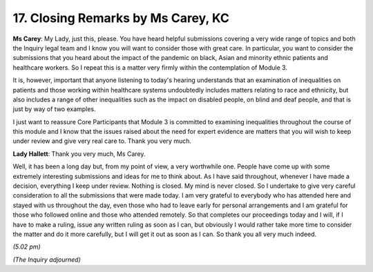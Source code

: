 17. Closing Remarks by Ms Carey, KC
===================================

**Ms Carey**: My Lady, just this, please. You have heard helpful submissions covering a very wide range of topics and both the Inquiry legal team and I know you will want to consider those with great care. In particular, you want to consider the submissions that you heard about the impact of the pandemic on black, Asian and minority ethnic patients and healthcare workers. So I repeat this is a matter very firmly within the contemplation of Module 3.

It is, however, important that anyone listening to today's hearing understands that an examination of inequalities on patients and those working within healthcare systems undoubtedly includes matters relating to race and ethnicity, but also includes a range of other inequalities such as the impact on disabled people, on blind and deaf people, and that is just by way of two examples.

I just want to reassure Core Participants that Module 3 is committed to examining inequalities throughout the course of this module and I know that the issues raised about the need for expert evidence are matters that you will wish to keep under review and give very real care to. Thank you very much.

**Lady Hallett**: Thank you very much, Ms Carey.

Well, it has been a long day but, from my point of view, a very worthwhile one. People have come up with some extremely interesting submissions and ideas for me to think about. As I have said throughout, whenever I have made a decision, everything I keep under review. Nothing is closed. My mind is never closed. So I undertake to give very careful consideration to all the submissions that were made today. I am very grateful to everybody who has attended here and stayed with us throughout the day, even those who had to leave early for personal arrangements and I am grateful for those who followed online and those who attended remotely. So that completes our proceedings today and I will, if I have to make a ruling, issue any written ruling as soon as I can, but obviously I would rather take more time to consider the matter and do it more carefully, but I will get it out as soon as I can. So thank you all very much indeed.

*(5.02 pm)*

*(The Inquiry adjourned)*

